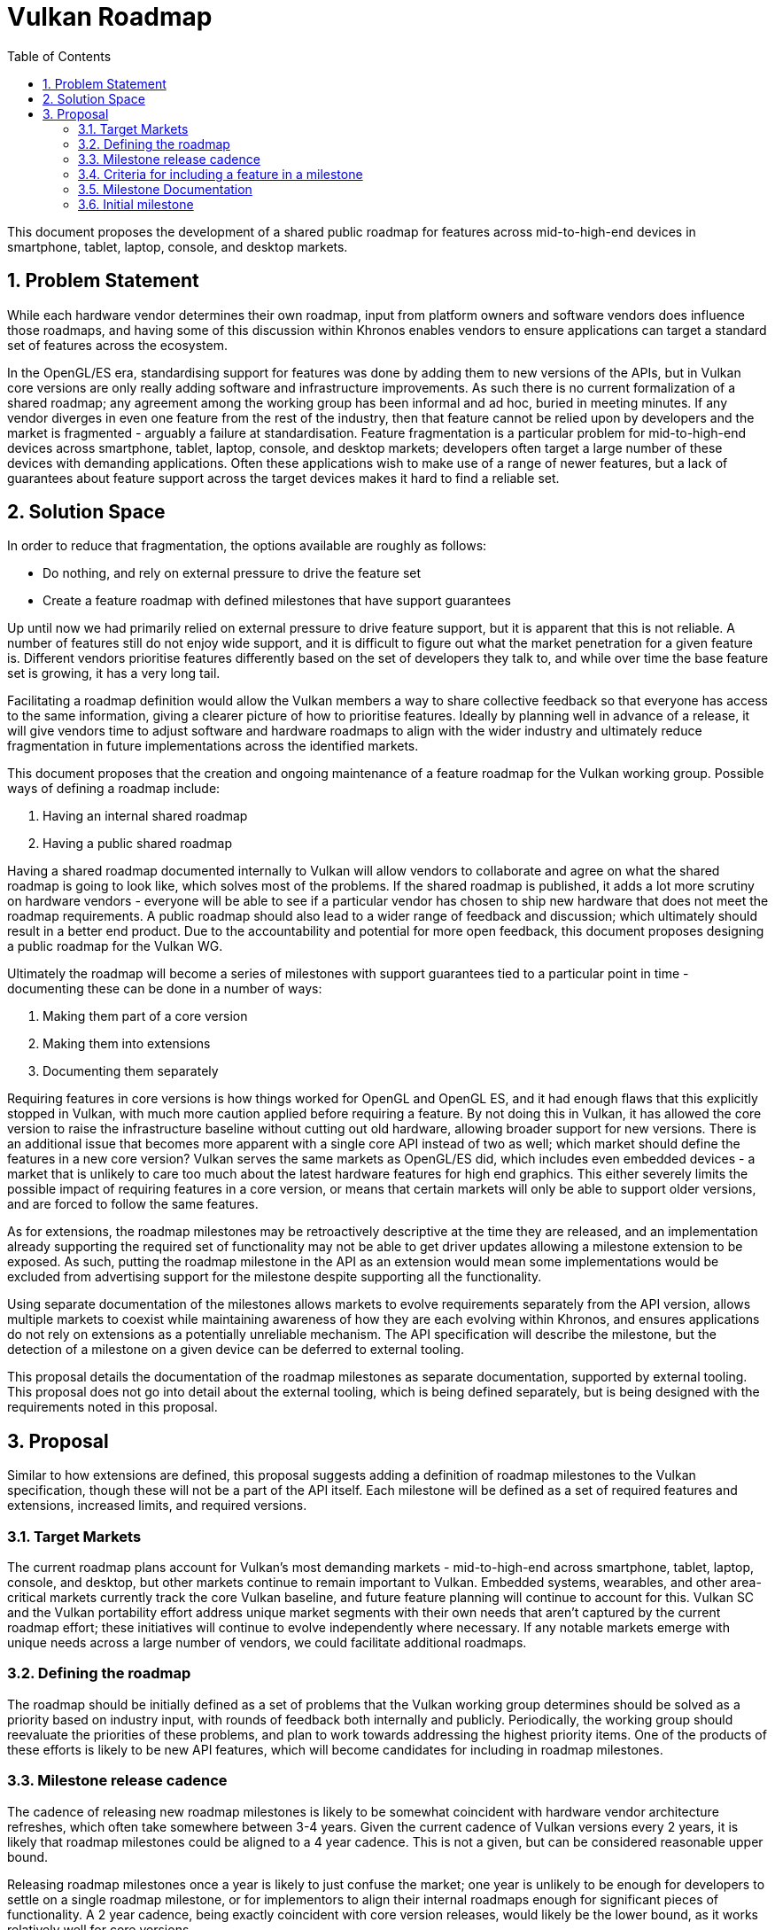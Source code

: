 // Copyright 2021-2023 The Khronos Group Inc.
//
// SPDX-License-Identifier: CC-BY-4.0

# Vulkan Roadmap
:toc: left
:refpage: https://registry.khronos.org/vulkan/specs/1.3-extensions/man/html/
:sectnums:

This document proposes the development of a shared public roadmap for features across mid-to-high-end devices in smartphone, tablet, laptop, console, and desktop markets.


## Problem Statement

While each hardware vendor determines their own roadmap, input from platform owners and software vendors does influence those roadmaps, and having some of this discussion within Khronos enables vendors to ensure applications can target a standard set of features across the ecosystem.

In the OpenGL/ES era, standardising support for features was done by adding them to new versions of the APIs, but in Vulkan core versions are only really adding software and infrastructure improvements.
As such there is no current formalization of a shared roadmap; any agreement among the working group has been informal and ad hoc, buried in meeting minutes.
If any vendor diverges in even one feature from the rest of the industry, then that feature cannot be relied upon by developers and the market is fragmented - arguably a failure at standardisation.
Feature fragmentation is a particular problem for mid-to-high-end devices across smartphone, tablet, laptop, console, and desktop markets; developers often target a large number of these devices with demanding applications. Often these applications wish to make use of a range of newer features, but a lack of guarantees about feature support across the target devices makes it hard to find a reliable set.


## Solution Space

In order to reduce that fragmentation, the options available are roughly as follows:

 - Do nothing, and rely on external pressure to drive the feature set
 - Create a feature roadmap with defined milestones that have support guarantees

Up until now we had primarily relied on external pressure to drive feature support, but it is apparent that this is not reliable.
A number of features still do not enjoy wide support, and it is difficult to figure out what the market penetration for a given feature is.
Different vendors prioritise features differently based on the set of developers they talk to, and while over time the base feature set is growing, it has a very long tail.

Facilitating a roadmap definition would allow the Vulkan members a way to share collective feedback so that everyone has access to the same information, giving a clearer picture of how to prioritise features.
Ideally by planning well in advance of a release, it will give vendors time to adjust software and hardware roadmaps to align with the wider industry and ultimately reduce fragmentation in future implementations across the identified markets.

This document proposes that the creation and ongoing maintenance of a feature roadmap for the Vulkan working group.
Possible ways of defining a roadmap include:

  . Having an internal shared roadmap
  . Having a public shared roadmap

Having a shared roadmap documented internally to Vulkan will allow vendors to collaborate and agree on what the shared roadmap is going to look like, which solves most of the problems.
If the shared roadmap is published, it adds a lot more scrutiny on hardware vendors - everyone will be able to see if a particular vendor has chosen to ship new hardware that does not meet the roadmap requirements.
A public roadmap should also lead to a wider range of feedback and discussion; which ultimately should result in a better end product.
Due to the accountability and potential for more open feedback, this document proposes designing a public roadmap for the Vulkan WG.

Ultimately the roadmap will become a series of milestones with support guarantees tied to a particular point in time - documenting these can be done in a number of ways:

  . Making them part of a core version
  . Making them into extensions
  . Documenting them separately

Requiring features in core versions is how things worked for OpenGL and OpenGL ES, and it had enough flaws that this explicitly stopped in Vulkan, with much more caution applied before requiring a feature.
By not doing this in Vulkan, it has allowed the core version to raise the infrastructure baseline without cutting out old hardware, allowing broader support for new versions.
There is an additional issue that becomes more apparent with a single core API instead of two as well; which market should define the features in a new core version?
Vulkan serves the same markets as OpenGL/ES did, which includes even embedded devices - a market that is unlikely to care too much about the latest hardware features for high end graphics.
This either severely limits the possible impact of requiring features in a core version, or means that certain markets will only be able to support older versions, and are forced to follow the same features.

As for extensions, the roadmap milestones may be retroactively descriptive at the time they are released, and an implementation already supporting the required set of functionality may not be able to get driver updates allowing a milestone extension to be exposed.
As such, putting the roadmap milestone in the API as an extension would mean some implementations would be excluded from advertising support for the milestone despite supporting all the functionality.

Using separate documentation of the milestones allows markets to evolve requirements separately from the API version, allows multiple markets to coexist while maintaining awareness of how they are each evolving within Khronos, and ensures applications do not rely on extensions as a potentially unreliable mechanism.
The API specification will describe the milestone, but the detection of a milestone on a given device can be deferred to external tooling.

This proposal details the documentation of the roadmap milestones as separate documentation, supported by external tooling. This proposal does not go into detail about the external tooling, which is being defined separately, but is being designed with the requirements noted in this proposal.


## Proposal

Similar to how extensions are defined, this proposal suggests adding a definition of roadmap milestones to the Vulkan specification, though these will not be a part of the API itself.
Each milestone will be defined as a set of required features and extensions, increased limits, and required versions.


### Target Markets

The current roadmap plans account for Vulkan’s most demanding markets - mid-to-high-end across smartphone, tablet, laptop, console, and desktop, but other markets continue to remain important to Vulkan. Embedded systems, wearables, and other area-critical markets currently track the core Vulkan baseline, and future feature planning will continue to account for this. Vulkan SC and the Vulkan portability effort address unique market segments with their own needs that aren’t captured by the current roadmap effort; these initiatives will continue to evolve independently where necessary. If any notable markets emerge with unique needs across a large number of vendors, we could facilitate additional roadmaps.


### Defining the roadmap

The roadmap should be initially defined as a set of problems that the Vulkan working group determines should be solved as a priority based on industry input, with rounds of feedback both internally and publicly.
Periodically, the working group should reevaluate the priorities of these problems, and plan to work towards addressing the highest priority items.
One of the products of these efforts is likely to be new API features, which will become candidates for including in roadmap milestones.


### Milestone release cadence

The cadence of releasing new roadmap milestones is likely to be somewhat coincident with hardware vendor architecture refreshes, which often take somewhere between 3-4 years.
Given the current cadence of Vulkan versions every 2 years, it is likely that roadmap milestones could be aligned to a 4 year cadence.
This is not a given, but can be considered reasonable upper bound.

Releasing roadmap milestones once a year is likely to just confuse the market; one year is unlikely to be enough for developers to settle on a single roadmap milestone, or for implementors to align their internal roadmaps enough for significant pieces of functionality.
A 2 year cadence, being exactly coincident with core version releases, would likely be the lower bound, as it works relatively well for core versions.

The actual criteria used to decide on releasing a roadmap milestone will be whether a roadmap milestone adds notable value to developers, and a reasonable cadence will need to be determined as the working group gains experience with the roadmap.
However, the working group will aim to have a new milestone within four years of a prior milestone as a default position, as long as Vulkan remains relevant.


### Criteria for including a feature in a milestone

Features should only be included in a roadmap milestone if the feature is proven to address identified problems in a reliable manner.
Any feature which remains unproven across all target markets must not be included in a roadmap milestone.

Milestones should have a year associated with them and a clear indication of support from vendors offering hardware to the target markets that can be publicly advertised.
If a feature does not have commitment for support by the end of that year (or shortly thereafter) from all vendors supplying mid-to-high-end devices in the target markets, it must not be included in the roadmap.


### Milestone Documentation

Milestones will be documented in an appendix to the Vulkan specification, as well as features and limits being documented in the specification text body.
In addition, external tooling is being developed to define and manage "profiles" in a standard format for ease of use, and milestones should additionally be defined as a profile in this same manner.


### Initial milestone

An initial milestone should be developed and published to determine the current state of implementation support.
This will not allow for time to modify roadmaps significantly, but it should give time to align some software on top of existing hardware support.
